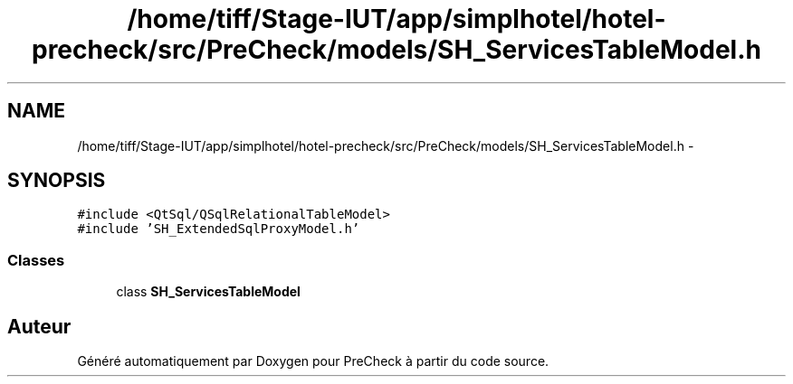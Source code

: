 .TH "/home/tiff/Stage-IUT/app/simplhotel/hotel-precheck/src/PreCheck/models/SH_ServicesTableModel.h" 3 "Vendredi Juin 21 2013" "Version 0.3" "PreCheck" \" -*- nroff -*-
.ad l
.nh
.SH NAME
/home/tiff/Stage-IUT/app/simplhotel/hotel-precheck/src/PreCheck/models/SH_ServicesTableModel.h \- 
.SH SYNOPSIS
.br
.PP
\fC#include <QtSql/QSqlRelationalTableModel>\fP
.br
\fC#include 'SH_ExtendedSqlProxyModel\&.h'\fP
.br

.SS "Classes"

.in +1c
.ti -1c
.RI "class \fBSH_ServicesTableModel\fP"
.br
.in -1c
.SH "Auteur"
.PP 
Généré automatiquement par Doxygen pour PreCheck à partir du code source\&.
